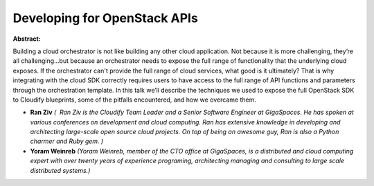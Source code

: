 Developing for OpenStack APIs
~~~~~~~~~~~~~~~~~~~~~~~~~~~~~

**Abstract:**

Building a cloud orchestrator is not like building any other cloud application. Not because it is more challenging, they’re all challenging...but because an orchestrator needs to expose the full range of functionality that the underlying cloud exposes. If the orchestrator can't provide the full range of cloud services, what good is it ultimately? That is why integrating with the cloud SDK correctly requires users to have access to the full range of API functions and parameters through the orchestration template. In this talk we’ll describe the techniques we used to expose the full OpenStack SDK to Cloudify blueprints, some of the pitfalls encountered, and how we overcame them.


* **Ran Ziv** *(  Ran Ziv is the Cloudify Team Leader and a Senior Software Engineer at GigaSpaces. He has spoken at various conferences on development and cloud computing. Ran has extensive knowledge in developing and architecting large-scale open source cloud projects. On top of being an awesome guy, Ran is also a Python charmer and Ruby gem. )*

* **Yoram  Weinreb** *(Yoram Weinreb, member of the CTO office at GigaSpaces, is a distributed and cloud computing expert with over twenty years of experience programing, architecting managing and consulting to large scale distributed systems.)*
